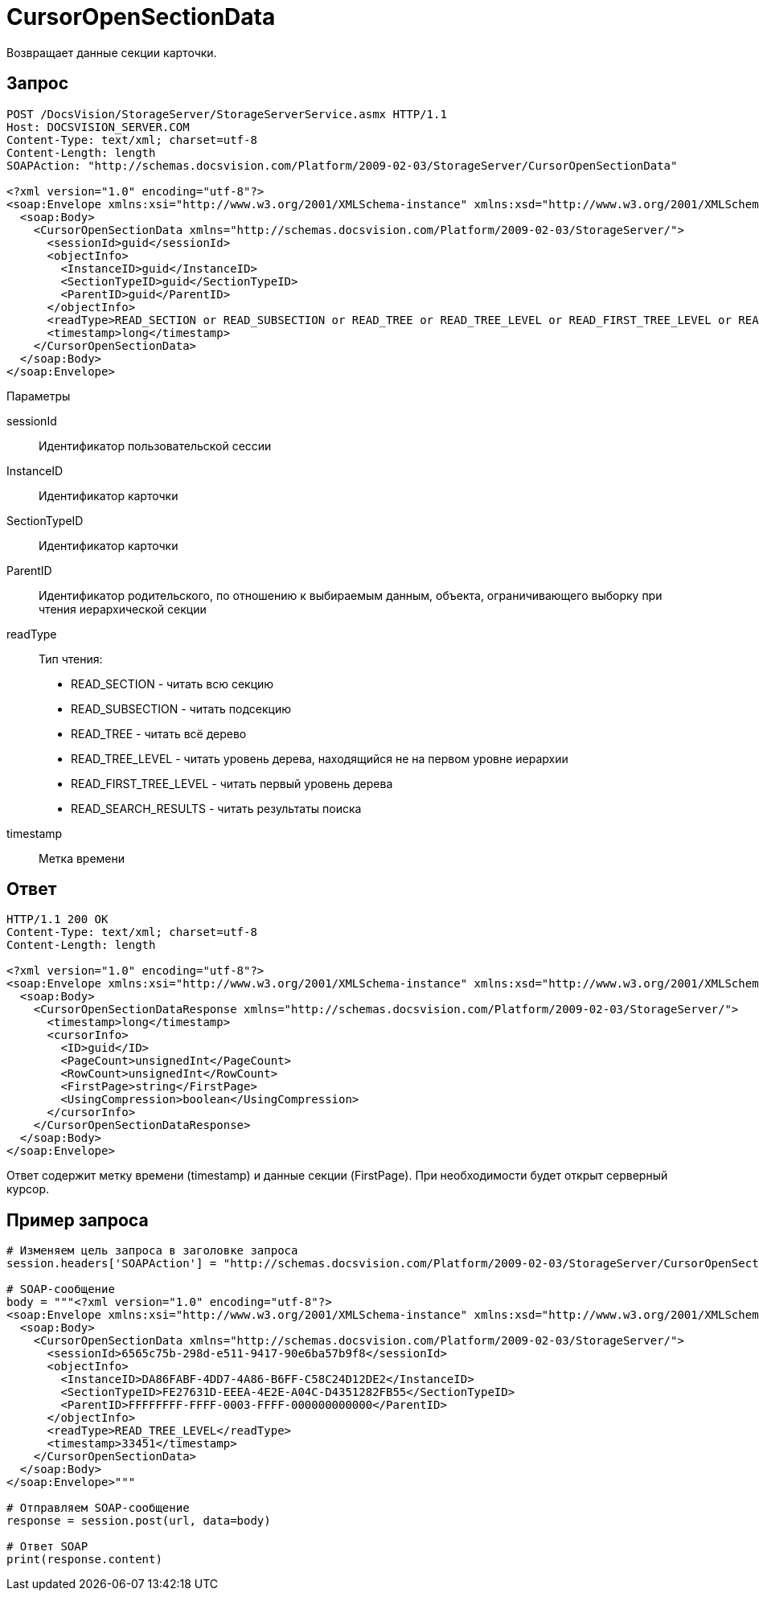 = CursorOpenSectionData

Возвращает данные секции карточки.

== Запрос

[source,pre,codeblock]
----
POST /DocsVision/StorageServer/StorageServerService.asmx HTTP/1.1
Host: DOCSVISION_SERVER.COM
Content-Type: text/xml; charset=utf-8
Content-Length: length
SOAPAction: "http://schemas.docsvision.com/Platform/2009-02-03/StorageServer/CursorOpenSectionData"

<?xml version="1.0" encoding="utf-8"?>
<soap:Envelope xmlns:xsi="http://www.w3.org/2001/XMLSchema-instance" xmlns:xsd="http://www.w3.org/2001/XMLSchema" xmlns:soap="http://schemas.xmlsoap.org/soap/envelope/">
  <soap:Body>
    <CursorOpenSectionData xmlns="http://schemas.docsvision.com/Platform/2009-02-03/StorageServer/">
      <sessionId>guid</sessionId>
      <objectInfo>
        <InstanceID>guid</InstanceID>
        <SectionTypeID>guid</SectionTypeID>
        <ParentID>guid</ParentID>
      </objectInfo>
      <readType>READ_SECTION or READ_SUBSECTION or READ_TREE or READ_TREE_LEVEL or READ_FIRST_TREE_LEVEL or READ_SEARCH_RESULTS</readType>
      <timestamp>long</timestamp>
    </CursorOpenSectionData>
  </soap:Body>
</soap:Envelope>
----

Параметры

sessionId::
Идентификатор пользовательской сессии
InstanceID::
Идентификатор карточки
SectionTypeID::
Идентификатор карточки
ParentID::
Идентификатор родительского, по отношению к выбираемым данным, объекта, ограничивающего выборку при чтения иерархической секции
readType::
Тип чтения:
+
* READ_SECTION - читать всю секцию
  * READ_SUBSECTION - читать подсекцию
  * READ_TREE - читать всё дерево
  * READ_TREE_LEVEL - читать уровень дерева, находящийся не на первом уровне иерархии
  * READ_FIRST_TREE_LEVEL - читать первый уровень дерева
  * READ_SEARCH_RESULTS - читать результаты поиска
timestamp::
Метка времени

== Ответ

[source,pre,codeblock]
----
HTTP/1.1 200 OK
Content-Type: text/xml; charset=utf-8
Content-Length: length

<?xml version="1.0" encoding="utf-8"?>
<soap:Envelope xmlns:xsi="http://www.w3.org/2001/XMLSchema-instance" xmlns:xsd="http://www.w3.org/2001/XMLSchema" xmlns:soap="http://schemas.xmlsoap.org/soap/envelope/">
  <soap:Body>
    <CursorOpenSectionDataResponse xmlns="http://schemas.docsvision.com/Platform/2009-02-03/StorageServer/">
      <timestamp>long</timestamp>
      <cursorInfo>
        <ID>guid</ID>
        <PageCount>unsignedInt</PageCount>
        <RowCount>unsignedInt</RowCount>
        <FirstPage>string</FirstPage>
        <UsingCompression>boolean</UsingCompression>
      </cursorInfo>
    </CursorOpenSectionDataResponse>
  </soap:Body>
</soap:Envelope>
----

Ответ содержит метку времени (timestamp) и данные секции (FirstPage). При необходимости будет открыт серверный курсор.

== Пример запроса

[source,pre,codeblock,language-python]
----
# Изменяем цель запроса в заголовке запроса
session.headers['SOAPAction'] = "http://schemas.docsvision.com/Platform/2009-02-03/StorageServer/CursorOpenSectionData"

# SOAP-сообщение
body = """<?xml version="1.0" encoding="utf-8"?>
<soap:Envelope xmlns:xsi="http://www.w3.org/2001/XMLSchema-instance" xmlns:xsd="http://www.w3.org/2001/XMLSchema" xmlns:soap="http://schemas.xmlsoap.org/soap/envelope/">
  <soap:Body>
    <CursorOpenSectionData xmlns="http://schemas.docsvision.com/Platform/2009-02-03/StorageServer/">
      <sessionId>6565c75b-298d-e511-9417-90e6ba57b9f8</sessionId>
      <objectInfo>
        <InstanceID>DA86FABF-4DD7-4A86-B6FF-C58C24D12DE2</InstanceID>
        <SectionTypeID>FE27631D-EEEA-4E2E-A04C-D4351282FB55</SectionTypeID>
        <ParentID>FFFFFFFF-FFFF-0003-FFFF-000000000000</ParentID>
      </objectInfo>
      <readType>READ_TREE_LEVEL</readType>
      <timestamp>33451</timestamp>
    </CursorOpenSectionData>
  </soap:Body>
</soap:Envelope>"""

# Отправляем SOAP-сообщение
response = session.post(url, data=body)

# Ответ SOAP
print(response.content)
----
